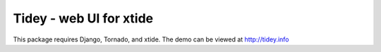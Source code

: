 =========================
Tidey - web UI for xtide
=========================

This package requires Django, Tornado, and xtide. The demo can be viewed at http://tidey.info
